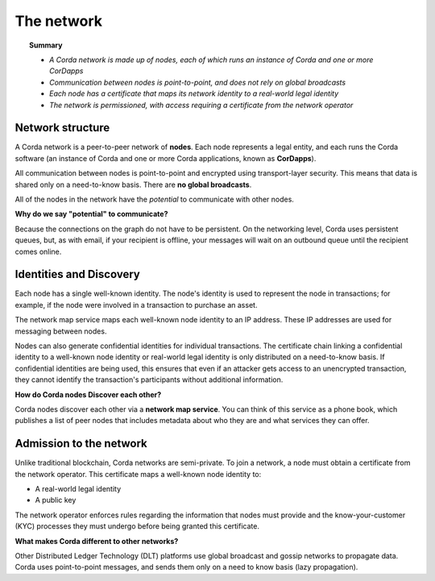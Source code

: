 The network
===========

.. topic:: Summary

   * *A Corda network is made up of nodes, each of which runs an instance of Corda and one or more CorDapps*
   * *Communication between nodes is point-to-point, and does not rely on global broadcasts*
   * *Each node has a certificate that maps its network identity to a real-world legal identity*
   * *The network is permissioned, with access requiring a certificate from the network operator*

Network structure
-----------------
A Corda network is a peer-to-peer network of **nodes**. Each node represents a legal entity, and each runs the Corda software (an instance of Corda and one or more Corda applications, known as **CorDapps**). 

.. image:: resources/network.png
   :scale: 25%
   :align: center

All communication between nodes is point-to-point and encrypted using transport-layer security. This means that data is
shared only on a need-to-know basis. There are **no global broadcasts**.

All of the nodes in the network have the *potential* to communicate with other nodes. 

**Why do we say "potential" to communicate?** 

Because the connections on the graph do not have to be persistent. On the networking level, Corda uses persistent queues, but, as with email, if your recipient is offline, your messages will wait on an outbound queue until the recipient comes online. 

Identities and Discovery
------------------------
Each node has a single well-known identity. The node's identity is used to represent the node in transactions; for example, if the node were involved in a transaction to purchase an asset.

The network map service maps each well-known node identity to an IP address. These IP
addresses are used for messaging between nodes.

Nodes can also generate confidential identities for individual transactions. The certificate chain linking a
confidential identity to a well-known node identity or real-world legal identity is only distributed on a need-to-know
basis. If confidential identities are being used, this ensures that even if an attacker gets access to an unencrypted transaction, they cannot identify the
transaction's participants without additional information.

**How do Corda nodes Discover each other?** 

Corda nodes discover each other via a **network map service**. You can think of this service as a phone book, which publishes a list of peer nodes that includes metadata about who they are and what services they can offer. 

Admission to the network
------------------------
Unlike traditional blockchain, Corda networks are semi-private. To join a network, a node must obtain a certificate from the network operator. This
certificate maps a well-known node identity to:

* A real-world legal identity
* A public key

The network operator enforces rules regarding the information that nodes must provide and the know-your-customer (KYC) processes they must undergo before being granted this certificate.

**What makes Corda different to other networks?** 

Other Distributed Ledger Technology (DLT) platforms use global broadcast and gossip networks to propagate data. Corda uses point-to-point messages, and sends them only on a need to know basis (lazy propagation).
